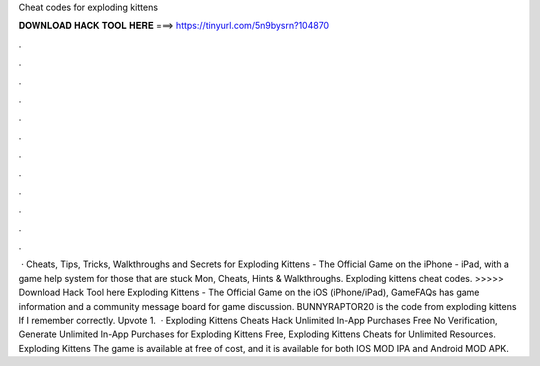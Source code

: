 Cheat codes for exploding kittens

𝐃𝐎𝐖𝐍𝐋𝐎𝐀𝐃 𝐇𝐀𝐂𝐊 𝐓𝐎𝐎𝐋 𝐇𝐄𝐑𝐄 ===> https://tinyurl.com/5n9bysrn?104870

.

.

.

.

.

.

.

.

.

.

.

.

 · Cheats, Tips, Tricks, Walkthroughs and Secrets for Exploding Kittens - The Official Game on the iPhone - iPad, with a game help system for those that are stuck Mon, Cheats, Hints & Walkthroughs. Exploding kittens cheat codes. >>>>> Download Hack Tool here Exploding Kittens - The Official Game on the iOS (iPhone/iPad), GameFAQs has game information and a community message board for game discussion. BUNNYRAPTOR20 is the code from exploding kittens lf I remember correctly. Upvote 1.  · Exploding Kittens Cheats Hack Unlimited In-App Purchases Free No Verification, Generate Unlimited In-App Purchases for Exploding Kittens Free, Exploding Kittens Cheats for Unlimited Resources. Exploding Kittens The game is available at free of cost, and it is available for both IOS MOD IPA and Android MOD APK.